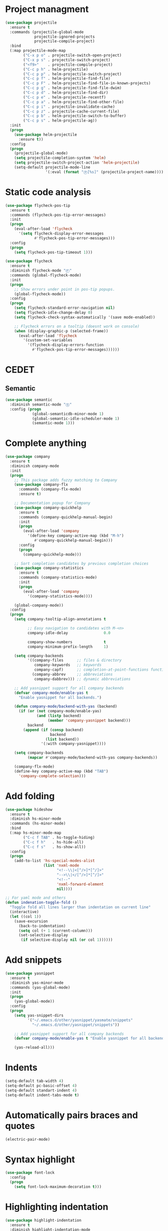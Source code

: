 * Project managment
  #+BEGIN_SRC emacs-lisp
    (use-package projectile
      :ensure t
      :commands (projectile-global-mode
                 projectile-ignored-projects
                 projectile-compile-project)
      :bind
      (:map projectile-mode-map
            ("C-x p o" . projectile-switch-open-project)
            ("C-x p s" . projectile-switch-project)
            ("<f9>"    . projectile-compile-project)
            ("C-c p h" . helm-projectile)
            ("C-c p p" . helm-projectile-switch-project)
            ("C-c p f" . helm-projectile-find-file)
            ("C-c p F" . helm-projectile-find-file-in-known-projects)
            ("C-c p g" . helm-projectile-find-file-dwim)
            ("C-c p d" . helm-projectile-find-dir)
            ("C-c p e" . helm-projectile-recentf)
            ("C-c p a" . helm-projectile-find-other-file)
            ("C-c p i" . projectile-invalidate-cache)
            ("C-c p z" . projectile-cache-current-file)
            ("C-c p b" . helm-projectile-switch-to-buffer)
            ("C-c p s" . helm-projectile-ag))
      :init
      (progn
        (use-package helm-projectile
          :ensure t))
      :config
      (progn
        (projectile-global-mode)
        (setq projectile-completion-system 'helm)
        (setq projectile-switch-project-action 'helm-projectile)
        (setq-default projectile-mode-line
                      '(:eval (format "Ⓟ[%s]" (projectile-project-name))))))
  #+END_SRC

* Static code analysis
  #+BEGIN_SRC emacs-lisp
    (use-package flycheck-pos-tip
      :ensure t
      :commands (flycheck-pos-tip-error-messages)
      :init
      (progn
        (eval-after-load 'flycheck
          '(setq flycheck-display-error-messages
                 #'flycheck-pos-tip-error-messages)))
      :config
      (progn
        (setq flycheck-pos-tip-timeout 1)))

    (use-package flycheck
      :ensure t
      :diminish flycheck-mode "Ⓕ"
      :commands (global-flycheck-mode)
      :init
      (progn
        ;; Show errors under point in pos-tip popups.
        (global-flycheck-mode))
      :config
      (progn
        (setq flycheck-standard-error-navigation nil)
        (setq flycheck-idle-change-delay 0)
        (setq flycheck-check-syntax-automatically '(save mode-enabled))

        ;; Flycheck errors on a tooltip (doesnt work on console)
        (when (display-graphic-p (selected-frame))
          (eval-after-load 'flycheck
            '(custom-set-variables
              '(flycheck-display-errors-function
                #'flycheck-pos-tip-error-messages))))))
  #+END_SRC

* CEDET
** Semantic
   #+BEGIN_SRC emacs-lisp
     (use-package semantic
       :diminish semantic-mode "Ⓢ"
       :config (progn
                 (global-semanticdb-minor-mode 1)
                 (global-semantic-idle-scheduler-mode 1)
                 (semantic-mode 1)))
   #+END_SRC

* Complete anything
  #+BEGIN_SRC emacs-lisp
    (use-package company
      :ensure t
      :diminish company-mode
      :init
      (progn
        ;; This package adds fuzzy matching to Company
        (use-package company-flx
          :commands (company-flx-mode)
          :ensure t)

        ;; Documentation popup for Company
        (use-package company-quickhelp
          :ensure t
          :commands (company-quickhelp-manual-begin)
          :init
          (progn
            (eval-after-load 'company
              '(define-key company-active-map (kbd "M-h")
                 #'company-quickhelp-manual-begin)))
          :config
          (progn
            (company-quickhelp-mode)))

        ;; Sort completion candidates by previous completion choices
        (use-package company-statistics
          :ensure t
          :commands (company-statistics-mode)
          :init
          (progn
            (eval-after-load 'company
              '(company-statistics-mode))))

        (global-company-mode))
      :config
      (progn
        (setq company-tooltip-align-annotations t

              ;; Easy navigation to candidates with M-<n>
              company-idle-delay                0.0

              company-show-numbers              t
              company-minimum-prefix-length     1)

        (setq company-backends
              '((company-files      ;; files & directory
                 company-keywords   ;; keywords
                 company-capf)      ;; completion-at-point-functions function
                (company-abbrev     ;; abbreviations
                 company-dabbrev))) ;; dynamic abbreviations

        ;; Add yasnippet support for all company backends
        (defvar company-mode/enable-yas t
          "Enable yasnippet for all backends.")

        (defun company-mode/backend-with-yas (backend)
          (if (or (not company-mode/enable-yas)
                  (and (listp backend)
                       (member 'company-yasnippet backend)))
              backend
            (append (if (consp backend)
                        backend
                      (list backend))
                    '(:with company-yasnippet))))

        (setq company-backends
              (mapcar #'company-mode/backend-with-yas company-backends))

        (company-flx-mode)
        (define-key company-active-map (kbd "TAB")
          'company-complete-selection)))
  #+END_SRC

* Add folding
  #+BEGIN_SRC emacs-lisp
    (use-package hideshow
      :ensure t
      :diminish hs-minor-mode
      :commands (hs-minor-mode)
      :bind
      (:map hs-minor-mode-map
            ("C-c f TAB" . hs-toggle-hiding)
            ("C-c f h"   . hs-hide-all)
            ("C-c f s"   . hs-show-all))
      :config
      (progn
        (add-to-list 'hs-special-modes-alist
                     (list 'nxml-mode
                           "<!--\\|<[^/>]*[^/]>"
                           "-->\\|</[^/>]*[^/]>"
                           "<!--"
                           'nxml-forward-element
                           nil))))

    ;; For yaml mode and others
    (defun indenation-toggle-fold ()
      "Toggle fold all lines larger than indentation on current line"
      (interactive)
      (let ((col 1))
        (save-excursion
          (back-to-indentation)
          (setq col (+ 1 (current-column)))
          (set-selective-display
           (if selective-display nil (or col 1))))))
  #+END_SRC

* Add snippets
  #+BEGIN_SRC emacs-lisp
    (use-package yasnippet
      :ensure t
      :diminish yas-minor-mode
      :commands (yas-global-mode)
      :init
      (progn
        (yas-global-mode))
      :config
      (progn
        (setq yas-snippet-dirs
              '("~/.emacs.d/other/yasnippet/yasmate/snippets"
                "~/.emacs.d/other/yasnippet/snippets"))

        ;; Add yasnippet support for all company backends
        (defvar company-mode/enable-yas t "Enable yasnippet for all backends.")

        (yas-reload-all)))

  #+END_SRC

* Indents
  #+BEGIN_SRC emacs-lisp
    (setq-default tab-width 4)
    (setq-default pc-basic-offset 4)
    (setq-default standart-indent 4)
    (setq-default indent-tabs-mode t)
  #+END_SRC

* Automatically pairs braces and quotes
  #+BEGIN_SRC emacs-lisp
    (electric-pair-mode)
  #+END_SRC

* Syntax highlight
  #+BEGIN_SRC emacs-lisp
    (use-package font-lock
      :config
      (progn
        (setq font-lock-maximum-decoration t)))
  #+END_SRC

* Highlighting indentation
  #+BEGIN_SRC emacs-lisp
    (use-package highlight-indentation
      :ensure t
      :diminish highlight-indentation-mode
      :commands (highlight-indentation-mode))
  #+END_SRC

* EditorConfig
  EditorConfig helps developers define and maintain consistent
  coding styles between different editors and IDEs. The EditorConfig
  project consists of a file format for defining coding styles and a
  collection of text editor plugins that enable editors to read the
  file format and adhere to defined styles. EditorConfig files are
  easily readable and they work nicely with version control systems.

  #+BEGIN_SRC emacs-lisp
    (use-package editorconfig
      :ensure t
      :diminish editorconfig-mode
      :config
      (progn
        (editorconfig-mode)))
  #+END_SRC
* Smart Shift
  Smart Shift is a minor mode for conveniently shift the
  line/region to the left/right by the current major mode
  indentation width or shift line/region backwardly/forwardly by lines.

  #+BEGIN_SRC emacs-lisp
    (use-package smart-shift
      :ensure t
      :diminish smart-shift-mode
      :bind
      (:map smart-shift-mode-map
            ("<C-up>" . smart-shift-up)
            ("<C-down>" . smart-shift-down)
            ("<C-left>" . smart-shift-left)
            ("<C-right>" . smart-shift-right)))
  #+END_SRC
* Aggressive Indent
  Emacs minor mode that keeps your code always indented.
  More reliable than electric-indent-mode.

  #+BEGIN_SRC emacs-lisp
    (use-package aggressive-indent
      :ensure t
      :commands (aggressive-indent-mode)
      :diminish aggressive-indent-mode "Ⓘ")
  #+END_SRC
* Expand region
  Expand region increases the selected region by semantic units.
  Just keep pressing the key until it selects what you want.

  #+BEGIN_SRC emacs-lisp
    (use-package expand-region
      :ensure t
      :commands (er/expand-region)
      :bind ("C-=" . er/expand-region))
  #+END_SRC

